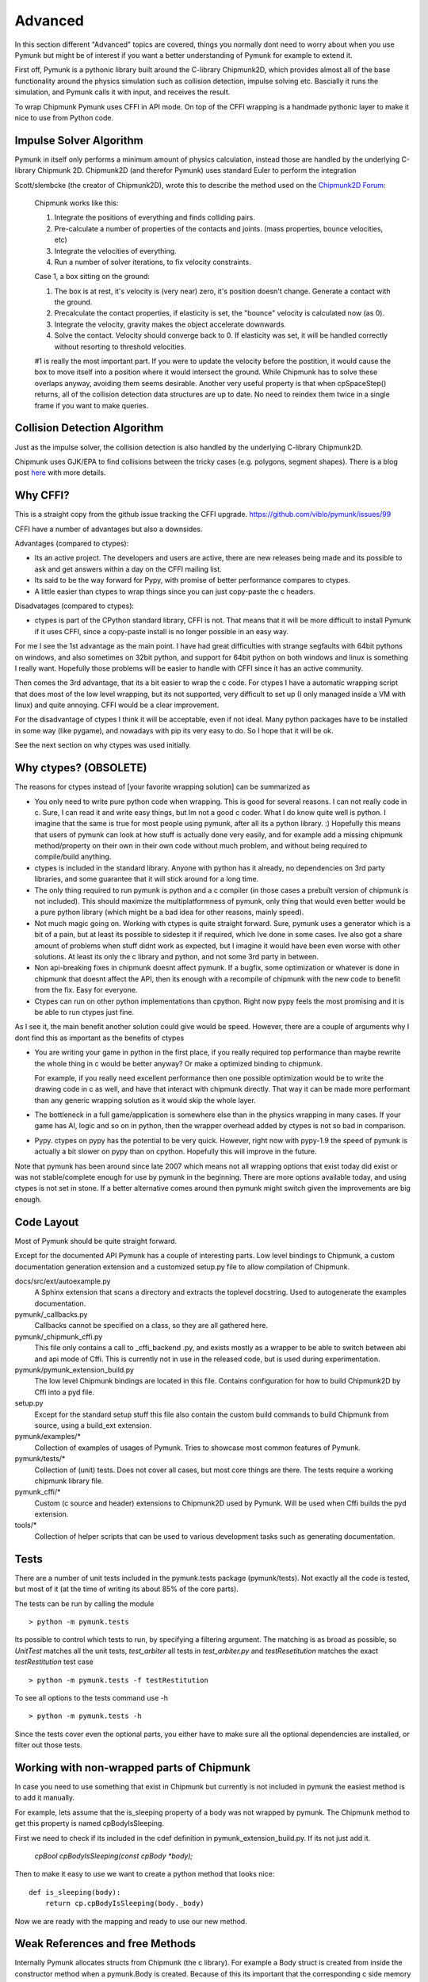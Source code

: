 Advanced 
========

In this section different "Advanced" topics are covered, things you normally 
dont need to worry about when you use Pymunk but might be of interest if you
want a better understanding of Pymunk for example to extend it. 

First off, Pymunk is a pythonic library built around the C-library 
Chipmunk2D, which provides almost all of the base functionality around the 
physics simulation such as collision detection, impulse solving etc. 
Bascially it runs the simulation, and Pymunk calls it with input, and 
receives the result.

To wrap Chipmunk Pymunk uses CFFI in API mode. On top of the CFFI wrapping is
a handmade pythonic layer to make it nice to use from Python code.


Impulse Solver Algorithm
------------------------

Pymunk in itself only performs a minimum amount of physics calculation, 
instead those are handled by the underlying C-library Chipmunk 2D. Chipmunk2D 
(and therefor Pymunk) uses standard Euler to perform the integration

Scott/slembcke (the creator of Chipmunk2D), wrote this to describe the method 
used on the 
`Chipmunk2D Forum <https://chipmunk-physics.net/forum/viewtopic.php?f=1&t=1432&p=6652&hilit=euler#p6652>`_:

  Chipmunk works like this:
  
  1. Integrate the positions of everything and finds colliding pairs.
  2. Pre-calculate a number of properties of the contacts and joints. 
     (mass properties, bounce velocities, etc)
  3. Integrate the velocities of everything.
  4. Run a number of solver iterations, to fix velocity constraints.

  Case 1, a box sitting on the ground:

  1. The box is at rest, it's velocity is (very near) zero, it's position 
     doesn't change. Generate a contact with the ground.
  2. Precalculate the contact properties, if elasticity is set, the 
     "bounce" velocity is calculated now (as 0).
  3. Integrate the velocity, gravity makes the object accelerate downwards.
  4. Solve the contact. Velocity should converge back to 0. If elasticity 
     was set, it will be handled correctly without resorting to threshold 
     velocities.

  #1 is really the most important part. If you were to update the 
  velocity before the postition, it would cause the box to move itself 
  into a position where it would intersect the ground. While Chipmunk has 
  to solve these overlaps anyway, avoiding them seems desirable. Another 
  very useful property is that when cpSpaceStep() returns, all of the 
  collision detection data structures are up to date. No need to reindex 
  them twice in a single frame if you want to make queries.


Collision Detection Algorithm
-----------------------------

Just as the impulse solver, the collision detection is also handled by the 
underlying C-library Chipmunk2D.

Chipmunk uses GJK/EPA to find collisions between the tricky cases (e.g. 
polygons, segment shapes). There is a blog post 
`here <http://howlingmoonsoftware.com/wordpress/enhanced-collision-algorithms-for-chipmunk-6-2/>`_ 
with more details.


Why CFFI?
---------

This is a straight copy from the github issue tracking the CFFI upgrade. 
https://github.com/viblo/pymunk/issues/99

CFFI have a number of advantages but also a downsides.

Advantages (compared to ctypes):

* Its an active project. The developers and users are active, there are new 
  releases being made and its possible to ask and get answers within a day on 
  the CFFI mailing list.
* Its said to be the way forward for Pypy, with promise of better performance 
  compares to ctypes.
* A little easier than ctypes to wrap things since you can just copy-paste the 
  c headers.

Disadvatages (compared to ctypes):

* ctypes is part of the CPython standard library, CFFI is not. That means that 
  it will be more difficult to install Pymunk if it uses CFFI, since a 
  copy-paste install is no longer possible in an easy way.

For me I see the 1st advantage as the main point. I have had great difficulties 
with strange segfaults with 64bit pythons on windows, and also sometimes on 
32bit python, and support for 64bit python on both windows and linux is 
something I really want. Hopefully those problems will be easier to handle with 
CFFI since it has an active community.

Then comes the 3rd advantage, that its a bit easier to wrap the c code. For 
ctypes I have a automatic wrapping script that does most of the low level 
wrapping, but its not supported, very difficult to set up (I only managed 
inside a VM with linux) and quite annoying. CFFI would be a clear improvement.

For the disadvantage of ctypes I think it will be acceptable, even if not 
ideal. Many python packages have to be installed in some way (like pygame), 
and nowadays with pip its very easy to do. So I hope that it will be ok.

See the next section on why ctypes was used initially.

Why ctypes? (OBSOLETE)
----------------------

The reasons for ctypes instead of [your favorite wrapping solution] can be 
summarized as

* You only need to write pure python code when wrapping. This is good for 
  several reasons. I can not really code in c. Sure, I can read it and write 
  easy things, but Im not a good c coder. What I do know quite well is 
  python. I imagine that the same is true for most people using pymunk, 
  after all its a python library. :) Hopefully this means that users of 
  pymunk can look at how stuff is actually done very easily, and for example 
  add a missing chipmunk method/property on their own in their own code 
  without much problem, and without being required to compile/build anything. 

* ctypes is included in the standard library. Anyone with python has it 
  already, no dependencies on 3rd party libraries, and some guarantee that it 
  will stick around for a long time.

* The only thing required to run pymunk is python and a c compiler (in those 
  cases a prebuilt version of chipmunk is not included). This should maximize 
  the multiplatformness of pymunk, only thing that would even better would 
  be a pure python library (which might be a bad idea for other reasons, 
  mainly speed).

* Not much magic going on. Working with ctypes is quite straight forward. 
  Sure, pymunk uses a generator which is a bit of a pain, but at least its 
  possible to sidestep it if required, which Ive done in some cases. Ive also 
  got a share amount of problems when stuff didnt work as expected, but I 
  imagine it would have been even worse with other solutions. At least its 
  only the c library and python, and not some 3rd party in between.

* Non api-breaking fixes in chipmunk doesnt affect pymunk. If a bugfix, some 
  optimization or whatever is done in chipmunk that doesnt affect the API, 
  then its enough with a recompile of chipmunk with the new code to benefit 
  from the fix. Easy for everyone.

* Ctypes can run on other python implementations than cpython. Right now pypy 
  feels the most promising and it is be able to run ctypes just fine.

As I see it, the main benefit another solution could give would be speed. 
However, there are a couple of arguments why I dont find this as important as 
the benefits of ctypes

* You are writing your game in python in the first place, if you really 
  required top performance than maybe rewrite the whole thing in c would be 
  better anyway? Or make a optimized binding to chipmunk.

  For example, if you really need excellent performance then one possible 
  optimization would be to write the drawing code in c as well, and have that 
  interact with chipmunk directly. That way it can be made more performant 
  than any generic wrapping solution as it would skip the whole layer.

* The bottleneck in a full game/application is somewhere else than in the 
  physics wrapping in many cases. If your game has AI, logic and so on in 
  python, then the wrapper overhead added by ctypes is not so bad in 
  comparison.

* Pypy. ctypes on pypy has the potential to be very quick. However, right now 
  with pypy-1.9 the speed of pymunk is actually a bit slower on pypy than on 
  cpython. Hopefully this will improve in the future.
  
Note that pymunk has been around since late 2007 which means not all 
wrapping options that exist today did exist or was not stable/complete 
enough for use by pymunk in the beginning. There are more options available 
today, and using ctypes is not set in stone. If a better alternative comes 
around then pymunk might switch given the improvements are big enough.
  

Code Layout
-----------

Most of Pymunk should be quite straight forward.

Except for the documented API Pymunk has a couple of interesting parts. Low 
level bindings to Chipmunk, a custom documentation generation extension and a
customized setup.py file to allow compilation of Chipmunk.



docs/src/ext/autoexample.py
    A Sphinx extension that scans a directory and extracts the toplevel 
    docstring. Used to autogenerate the examples documentation.

pymunk/_callbacks.py
    Callbacks cannot be specified on a class, so they are all gathered here.

pymunk/_chipmunk_cffi.py
    This file only contains a call to _cffi_backend .py, and exists mostly
    as a wrapper to be able to switch between abi and api mode of Cffi. This 
    is currently not in use in the released code, but is used during 
    experimentation.
    
pymunk/pymunk_extension_build.py
    The low level Chipmunk bindings are located in this file. Contains 
    configuration for how to build Chipmunk2D by Cffi into a pyd file.

setup.py
    Except for the standard setup stuff this file also contain the custom 
    build commands to build Chipmunk from source, using a build_ext extension.

pymunk/examples/*
  Collection of examples of usages of Pymunk. Tries to showcase most common 
  features of Pymunk.

pymunk/tests/*
    Collection of (unit) tests. Does not cover all cases, but most core 
    things are there. The tests require a working chipmunk library file.

pymunk_cffi/*
    Custom (c source and header) extensions to Chipmunk2D used by Pymunk.
    Will be used when Cffi builds the pyd extension. 

tools/*
    Collection of helper scripts that can be used to various development tasks
    such as generating documentation.


Tests
-----

There are a number of unit tests included in the pymunk.tests package 
(pymunk/tests). Not exactly all the code is tested, but most of it (at the time
of writing its about 85% of the core parts). 

The tests can be run by calling the module ::

    > python -m pymunk.tests

Its possible to control which tests to run, by specifying a filtering 
argument. The matching is as broad as possible, so `UnitTest` matches all the 
unit tests, `test_arbiter` all tests in `test_arbiter.py` and 
`testResetitution` matches the exact `testRestitution` test case ::

    > python -m pymunk.tests -f testRestitution

To see all options to the tests command use -h ::

    > python -m pymunk.tests -h

Since the tests cover even the optional parts, you either have to make sure 
all the optional dependencies are installed, or filter out those tests.
    
    
Working with non-wrapped parts of Chipmunk
------------------------------------------

In case you need to use something that exist in Chipmunk but currently is not 
included in pymunk the easiest method is to add it manually. 

For example, lets assume that the is_sleeping property of a body was not 
wrapped by pymunk. The Chipmunk method to get this property is named 
cpBodyIsSleeping.

First we need to check if its included in the cdef definition in 
pymunk_extension_build.py. If its not just add it.
    
    `cpBool cpBodyIsSleeping(const cpBody *body);`
    
Then to make it easy to use we want to create a python method that looks nice::

    def is_sleeping(body):
        return cp.cpBodyIsSleeping(body._body)

Now we are ready with the mapping and ready to use our new method.
    

Weak References and free Methods
-----------------------------------

Internally Pymunk allocates structs from Chipmunk (the c library). For example a 
Body struct is created from inside the constructor method when a pymunk.Body is 
created. Because of this its important that the corresponding c side memory is 
deallocated properly when not needed anymore, usually when the Python side 
object is garbage collected. Most Pymunk objects use `ffi.gc` with a custom 
free function to do this. Note that the order of freeing is very important to 
avoid errors.
